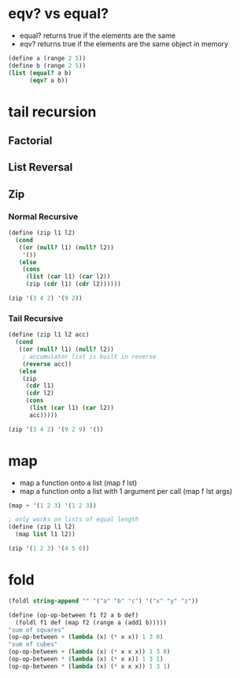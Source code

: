 * eqv? vs equal?

- equal? returns true if the elements are the same
- eqv? returns true if the elements are the same object in memory

#+BEGIN_SRC scheme
  (define a (range 2 5))
  (define b (range 2 5))
  (list (equal? a b)
        (eqv? a b))

#+END_SRC

* tail recursion

** Factorial

** List Reversal

** Zip

*** Normal Recursive

#+BEGIN_SRC scheme
  (define (zip l1 l2)
    (cond
     ((or (null? l1) (null? l2))
      '())
     (else
      (cons
       (list (car l1) (car l2))
       (zip (cdr l1) (cdr l2))))))

  (zip '(3 4 2) '(9 2))
#+END_SRC

#+RESULTS:
| 3 | 9 |
| 4 | 2 |

*** Tail Recursive

#+BEGIN_SRC scheme
  (define (zip l1 l2 acc)
    (cond
     ((or (null? l1) (null? l2))
      ; accumulator list is built in reverse
      (reverse acc)) 
     (else
      (zip
       (cdr l1)
       (cdr l2)
       (cons
        (list (car l1) (car l2))
        acc)))))

  (zip '(3 4 2) '(9 2 9) '())

#+END_SRC

#+RESULTS:
| 3 | 9 |
| 4 | 2 |
| 2 | 9 |

* map

- map a function onto a list (map f lst)
- map a function onto a list with 1 argument per call (map f lst args)

#+BEGIN_SRC scheme
  (map + '(1 2 3) '(1 2 3))
#+END_SRC

#+RESULTS:
| 2 | 4 | 6 |

#+BEGIN_SRC scheme
  ; only works on lists of equal length
  (define (zip l1 l2)
    (map list l1 l2))

  (zip '(1 2 3) '(4 5 6))

#+END_SRC

#+RESULTS:
| 1 | 4 |
| 2 | 5 |
| 3 | 6 |


* fold

#+BEGIN_SRC scheme
  (foldl string-append "" '("a" "b" "c") '("x" "y" "z"))
#+END_SRC

#+RESULTS:
: czbyax

#+BEGIN_SRC scheme
  (define (op-op-between f1 f2 a b def)
    (foldl f1 def (map f2 (range a (add1 b)))))
  "sum of squares"
  (op-op-between + (lambda (x) (* x x)) 1 3 0)
  "sum of cubes"
  (op-op-between + (lambda (x) (* x x x)) 1 3 0)
  (op-op-between * (lambda (x) (* x x)) 1 3 1)
  (op-op-between * (lambda (x) (* x x x)) 1 3 1)
#+END_SRC

#+RESULTS:
: 216

